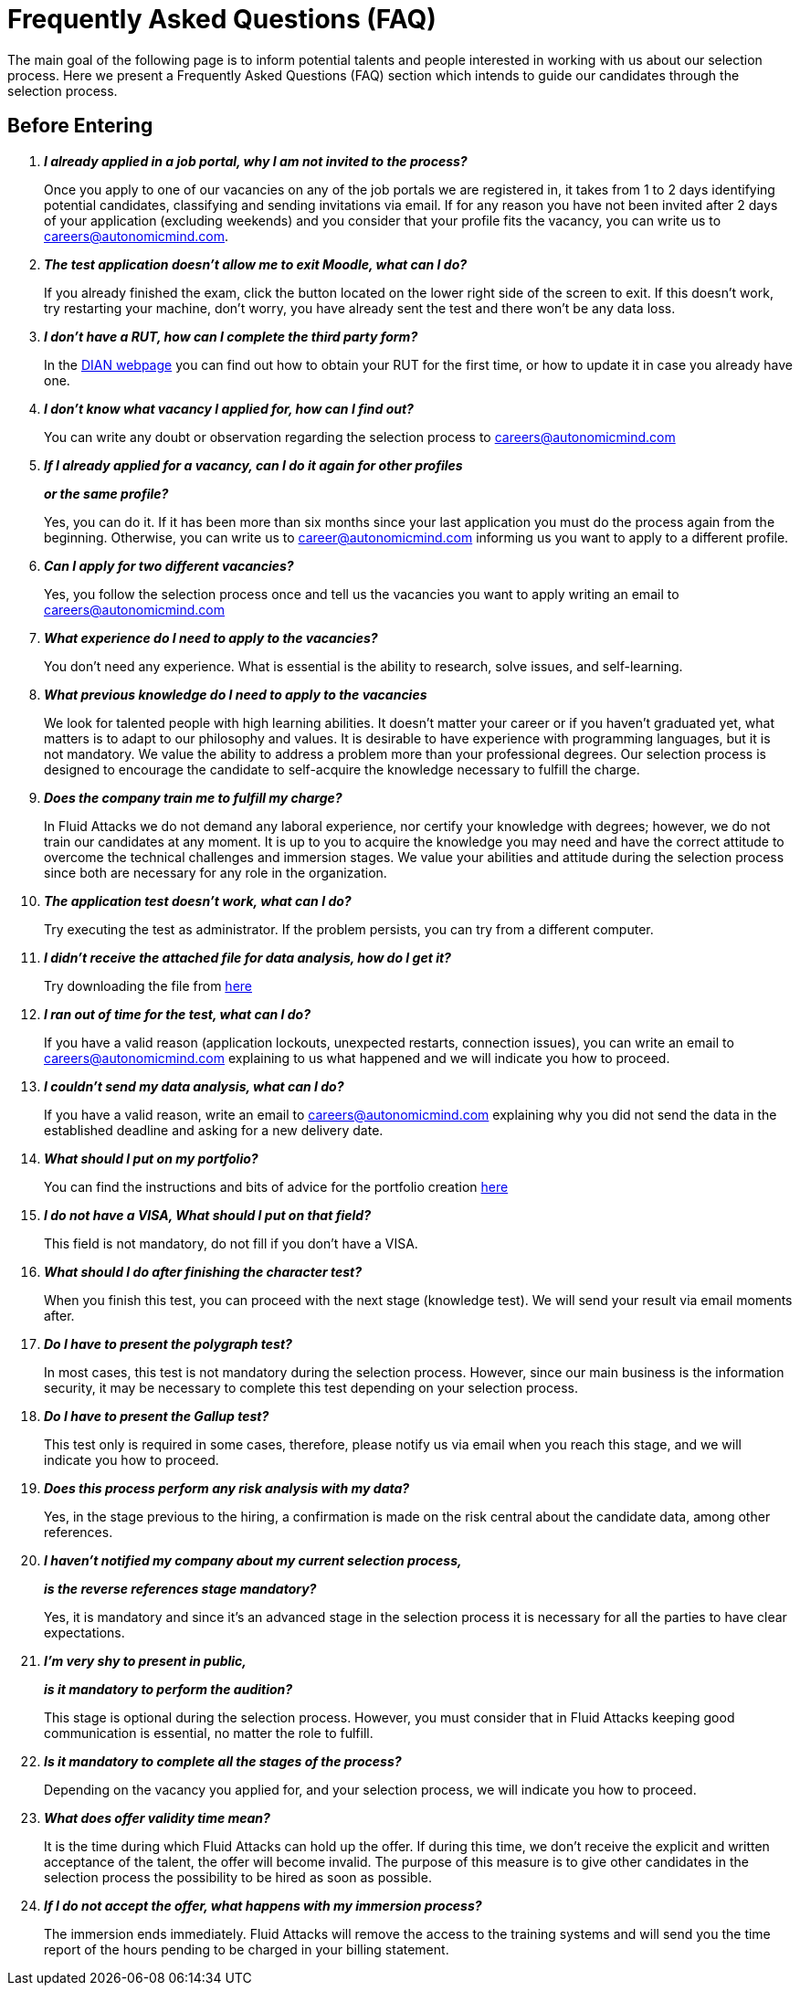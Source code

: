:slug: careers/faq/
:category: careers
:description: The main goal of the following page is to inform potential talents and people interested in working with us about our selection process. Here we present a Frequently Asked Questions (FAQ) section which intends to guide our candidates through the selection process.
:keywords: Fluid Attacks, Careers, Selection, Process, FAQ, Questions.

= Frequently Asked Questions (FAQ)

{description}

== Before Entering

[qanda]

*I already applied in a job portal, why I am not invited to the process?*::
  Once you apply to one of our vacancies
  on any of the job portals we are registered in,
  it takes from +1+ to +2+ days identifying potential candidates,
  classifying and sending invitations via email.
  If for any reason you have not been invited
  after +2+ days of your application (excluding weekends)
  and you consider that your profile fits
  the vacancy, you can write us to careers@autonomicmind.com.

*The test application doesn't allow me to exit Moodle, what can I do?*::
  If you already finished the exam,
  click the button located on the lower right side of the screen to exit.
  If this doesn't work,
  try restarting your machine,
  don't worry, you have already sent the test
  and there won't be any data loss.

*I don't have a RUT, how can I complete the third party form?*::
  In the link:http://www.dian.gov.co/contenidos/servicios/rut.html[+DIAN+ webpage]
  you can find out how to obtain your +RUT+ for the first time,
  or how to update it in case you already have one.

*I don't know what vacancy I applied for, how can I find out?*::
  You can write any doubt or observation
  regarding the selection process to careers@autonomicmind.com

*If I already applied for a vacancy, can I do it again for other profiles*::
*or the same profile?*::
  Yes, you can do it.
  If it has been more than six months
  since your last application
  you must do the process again from the beginning.
  Otherwise, you can write us to career@autonomicmind.com
  informing us you want to apply to a different profile.

*Can I apply for two different vacancies?*::
  Yes, you follow the selection process once
  and tell us the vacancies you want to apply
  writing an email to careers@autonomicmind.com

*What experience do I need to apply to the vacancies?*::
  You don't need any experience.
  What is essential is the ability to research,
  solve issues, and self-learning.

*What previous knowledge do I need to apply to the vacancies*::
  We look for talented people with high learning abilities.
  It doesn't matter your career or if you haven't graduated yet,
  what matters is to adapt to our philosophy and values.
  It is desirable to have experience with programming languages,
  but it is not mandatory.
  We value the ability to address a problem more than your professional degrees.
  Our selection process is designed to encourage the candidate
  to self-acquire the knowledge necessary
  to fulfill the charge.

*Does the company train me to fulfill my charge?*::
  In +Fluid Attacks+ we do not demand any laboral experience,
  nor certify your knowledge with degrees;
  however, we do not train our candidates at any moment.
  It is up to you to acquire the knowledge you may need
  and have the correct attitude to overcome
  the technical challenges and immersion stages.
  We value your abilities and attitude during the selection process
  since both are necessary for any role in the organization.

*The application test doesn't work, what can I do?*::
  Try executing the test as administrator.
  If the problem persists, you can try from a different computer.

*I didn't receive the attached file for data analysis, how do I get it?*::
  Try downloading the file from [button]#link:../non-technical-challenges/hallazgos-open-data.tar.bz2[here]#

*I ran out of time for the test, what can I do?*::
  If you have a valid reason
  (application lockouts, unexpected restarts, connection issues),
  you can write an email to careers@autonomicmind.com
  explaining to us what happened
  and we will indicate you how to proceed.

*I couldn't send my data analysis, what can I do?*::
  If you have a valid reason,
  write an email to careers@autonomicmind.com
  explaining why you did not send the data
  in the established deadline
  and asking for a new delivery date.

*What should I put on my portfolio?*::
  You can find the instructions and bits of advice
  for the portfolio creation [button]#link:../portfolio/[here]#

*I do not have a +VISA+, What should I put on that field?*::
  This field is not mandatory,
  do not fill if you don't have a +VISA+.

*What should I do after finishing the character test?*::
  When you finish this test,
  you can proceed with the next stage (knowledge test).
  We will send your result via email moments after.

*Do I have to present the polygraph test?*::
  In most cases, this test is not mandatory
  during the selection process.
  However, since our main business is the information security,
  it may be necessary to complete this test
  depending on your selection process.

*Do I have to present the Gallup test?*::
  This test only is required in some cases,
  therefore, please notify us via email
  when you reach this stage,
  and we will indicate you how to proceed.

*Does this process perform any risk analysis with my data?*::
  Yes, in the stage previous to the hiring,
  a confirmation is made on the risk central
  about the candidate data, among other references.

*I haven't notified my company about my current selection process,*::
*is the reverse references stage mandatory?*::
  Yes, it is mandatory and since it's an advanced stage
  in the selection process
  it is necessary for all the parties
  to have clear expectations.

*I'm very shy to present in public,*::
*is it mandatory to perform the audition?*::
  This stage is optional during the selection process.
  However, you must consider that in +Fluid Attacks+
  keeping good communication is essential,
  no matter the role to fulfill.

*Is it mandatory to complete all the stages of the process?*::
  Depending on the vacancy you applied for,
  and your selection process,
  we will indicate you how to proceed.

*What does offer validity time mean?*::
  It is the time during which +Fluid Attacks+ can hold up the offer.
  If during this time, we don't receive
  the explicit and written acceptance of the talent,
  the offer will become invalid.
  The purpose of this measure is to give other candidates
  in the selection process the possibility to be hired
  as soon as possible.

*If I do not accept the offer, what happens with my immersion process?*::
  The immersion ends immediately.
  +Fluid Attacks+ will remove the access to the training systems
  and will send you the time report of the hours
  pending to be charged in your billing statement.
